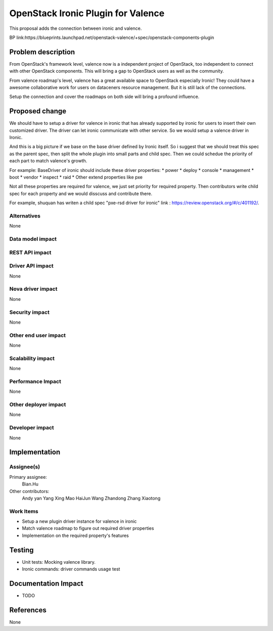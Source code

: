 
===================================
OpenStack Ironic Plugin for Valence
===================================

This proposal adds the connection between ironic and valence.

BP link:https://blueprints.launchpad.net/openstack-valence/+spec/openstack-components-plugin

Problem description
===================
From OpenStack's framework level, valence now is a independent project of OpenStack,
too independent to connect with other OpenStack components. This will bring a gap to OpenStack
users as well as the community.

From valence roadmap's level, valence has a great available space to OpenStack especially Ironic!
They could have a awesome collaborative work for users on dataceners resource management. But it
is still lack of the connections.

Setup the connection and cover the roadmaps on both side will bring a profound influence.

Proposed change
===============
We should have to setup a driver for valence in ironic that has already supported by ironic for
users to insert their own customized driver. The driver can let ironic communicate with other
service. So we would setup a valence driver in Ironic.

And this is a big picture if we base on the base driver defined by Ironic itself. So i suggest
that we should treat this spec as the parent spec, then split the whole plugin into small parts
and child spec. Then we could schedue the priority of each part to match valence's growth.

For example:
BaseDriver of ironic should include these driver properties:
* power
* deploy
* console
* management
* boot
* vendor
* inspect
* raid
* Other extend properties like pxe

Not all these properties are required for valence, we just set priority for required property.
Then contributors write child spec for each property and we would disscuss and contribute there.

For example, shuquan has writen a child spec "pxe-rsd driver for ironic" link :
https://review.openstack.org/#/c/401192/.

Alternatives
------------
None


Data model impact
-----------------

REST API impact
---------------

Driver API impact
-----------------
None

Nova driver impact
------------------
None

Security impact
---------------
None

Other end user impact
---------------------
None

Scalability impact
------------------
None

Performance Impact
------------------
None

Other deployer impact
---------------------
None

Developer impact
----------------
None

Implementation
==============
Assignee(s)
-----------
Primary assignee:
  Bian.Hu

Other contributors:
  Andy yan
  Yang Xing
  Mao HaiJun
  Wang Zhandong
  Zhang Xiaotong

Work Items
----------
* Setup a new plugin driver instance for valence in ironic
* Match valence roadmap to figure out required driver properties
* Implementation on the required property's features

Testing
=======
* Unit tests: Mocking valence library.
* Ironic commands: driver commands usage test

Documentation Impact
====================
* TODO

References
==========
None

